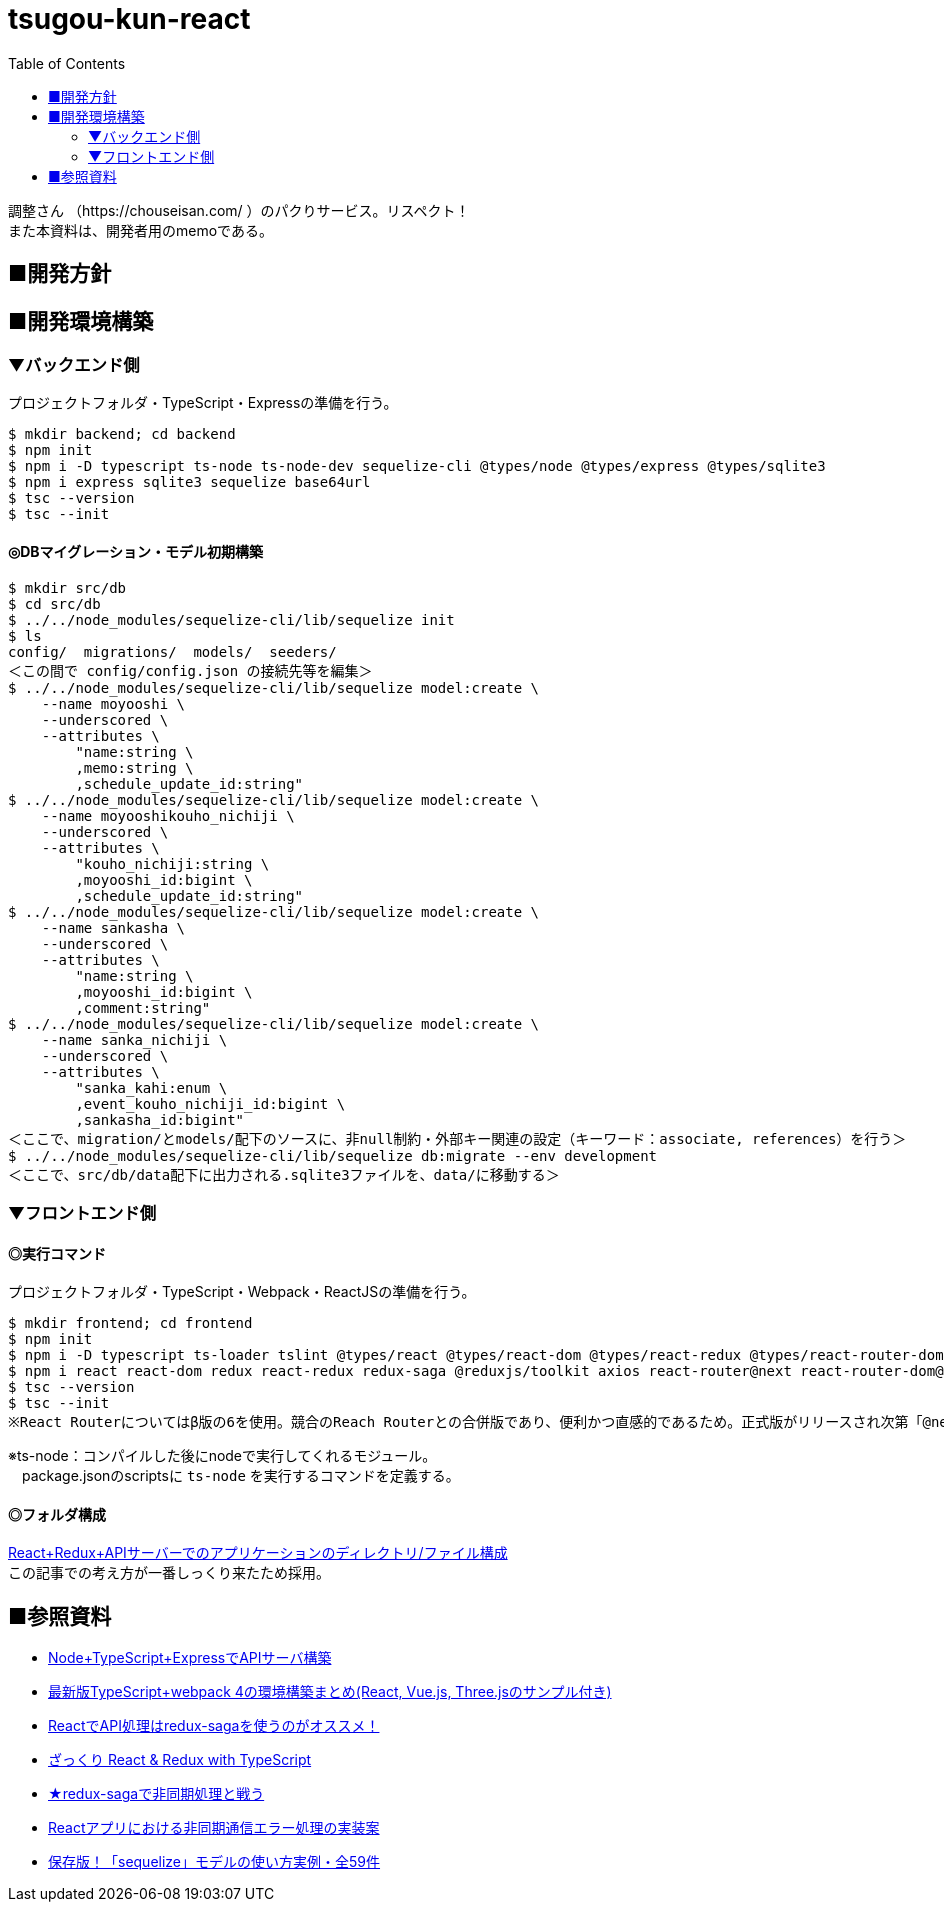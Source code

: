 :toc:

= tsugou-kun-react

[%hardbreaks]
調整さん （https://chouseisan.com/ ）のパクりサービス。リスペクト！
また本資料は、開発者用のmemoである。



== ■開発方針




== ■開発環境構築

=== ▼バックエンド側

プロジェクトフォルダ・TypeScript・Expressの準備を行う。

```shell
$ mkdir backend; cd backend
$ npm init
$ npm i -D typescript ts-node ts-node-dev sequelize-cli @types/node @types/express @types/sqlite3
$ npm i express sqlite3 sequelize base64url
$ tsc --version
$ tsc --init
```

==== ◎DBマイグレーション・モデル初期構築

```shell
$ mkdir src/db
$ cd src/db
$ ../../node_modules/sequelize-cli/lib/sequelize init
$ ls
config/  migrations/  models/  seeders/
＜この間で config/config.json の接続先等を編集＞
$ ../../node_modules/sequelize-cli/lib/sequelize model:create \
    --name moyooshi \
    --underscored \
    --attributes \
        "name:string \
        ,memo:string \
        ,schedule_update_id:string"
$ ../../node_modules/sequelize-cli/lib/sequelize model:create \
    --name moyooshikouho_nichiji \
    --underscored \
    --attributes \
        "kouho_nichiji:string \
        ,moyooshi_id:bigint \
        ,schedule_update_id:string"
$ ../../node_modules/sequelize-cli/lib/sequelize model:create \
    --name sankasha \
    --underscored \
    --attributes \
        "name:string \
        ,moyooshi_id:bigint \
        ,comment:string"
$ ../../node_modules/sequelize-cli/lib/sequelize model:create \
    --name sanka_nichiji \
    --underscored \
    --attributes \
        "sanka_kahi:enum \
        ,event_kouho_nichiji_id:bigint \
        ,sankasha_id:bigint"
＜ここで、migration/とmodels/配下のソースに、非null制約・外部キー関連の設定（キーワード：associate, references）を行う＞
$ ../../node_modules/sequelize-cli/lib/sequelize db:migrate --env development
＜ここで、src/db/data配下に出力される.sqlite3ファイルを、data/に移動する＞

```


=== ▼フロントエンド側


==== ◎実行コマンド
プロジェクトフォルダ・TypeScript・Webpack・ReactJSの準備を行う。

```shell
$ mkdir frontend; cd frontend
$ npm init
$ npm i -D typescript ts-loader tslint @types/react @types/react-dom @types/react-redux @types/react-router-dom webpack webpack-cli webpack-dev-server clean-webpack-plugin html-webpack-plugin style-loader css-loader
$ npm i react react-dom redux react-redux redux-saga @reduxjs/toolkit axios react-router@next react-router-dom@next history redux-actions react-bootstrap bootstrap react-modern-calendar-datepicker react-helmet
$ tsc --version
$ tsc --init
※React Routerについてはβ版の6を使用。競合のReach Routerとの合併版であり、便利かつ直感的であるため。正式版がリリースされ次第「@next」を除去する。
```

※ts-node：コンパイルした後にnodeで実行してくれるモジュール。 +
　package.jsonのscriptsに `ts-node` を実行するコマンドを定義する。

==== ◎フォルダ構成
[%hardbreaks]
https://qiita.com/tashxii/items/0515f00ec641d52f879b[React+Redux+APIサーバーでのアプリケーションのディレクトリ/ファイル構成]
この記事での考え方が一番しっくり来たため採用。



== ■参照資料

* https://qiita.com/pochopocho13/items/79a4735031ce11a91df7[Node+TypeScript+ExpressでAPIサーバ構築]
* https://ics.media/entry/16329/[最新版TypeScript+webpack 4の環境構築まとめ(React, Vue.js, Three.jsのサンプル付き)]
* https://qiita.com/niyou0ct/items/cc09ed42a6a51cf2a8b1[ReactでAPI処理はredux-sagaを使うのがオススメ！]
* https://qiita.com/pullphone/items/fdb0f36d8b4e5c0ae893[ざっくり React & Redux with TypeScript]
* https://qiita.com/kuy/items/716affc808ebb3e1e8ac[★redux-sagaで非同期処理と戦う]
* https://www.hypertextcandy.com/react-error-handling[Reactアプリにおける非同期通信エラー処理の実装案]
* https://blog.capilano-fw.com/?p=5582[保存版！「sequelize」モデルの使い方実例・全59件]